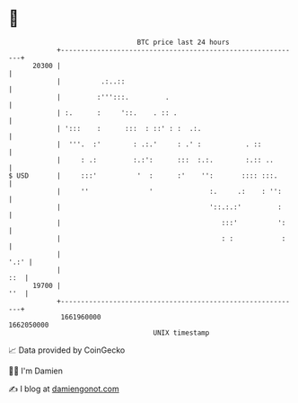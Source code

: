 * 👋

#+begin_example
                                   BTC price last 24 hours                    
               +------------------------------------------------------------+ 
         20300 |                                                            | 
               |          .:..::                                            | 
               |         :''':::.         .                                 | 
               | :.      :     '::.    . :: .                               | 
               | ':::    :      :::  : ::' : :  .:.                         | 
               |  '''.  :'        : .:.'     : .' :           . ::          | 
               |     : .:         :.:':      :::  :.:.        :.:: ..       | 
   $ USD       |     :::'          '  :      :'    '':       :::: :::.      | 
               |     ''               '              :.     .:    : '':     | 
               |                                     '::.:.:'         :     | 
               |                                        :::'          ':    | 
               |                                        : :            :    | 
               |                                                       '.:' | 
               |                                                        ::  | 
         19700 |                                                        ''  | 
               +------------------------------------------------------------+ 
                1661960000                                        1662050000  
                                       UNIX timestamp                         
#+end_example
📈 Data provided by CoinGecko

🧑‍💻 I'm Damien

✍️ I blog at [[https://www.damiengonot.com][damiengonot.com]]
